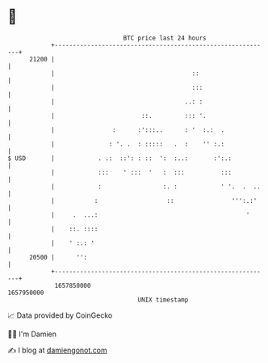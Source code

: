 * 👋

#+begin_example
                                   BTC price last 24 hours                    
               +------------------------------------------------------------+ 
         21200 |                                                            | 
               |                                      ::                    | 
               |                                      :::                   | 
               |                                    ..: :                   | 
               |                        ::.         ::: '.                  | 
               |                :      :':::..      : '  :.:  .             | 
               |               : '. .  : :::::   .  :    '' :.:             | 
   $ USD       |            . .:  ::': : ::  ':  :..:       :':.:           | 
               |            :::    ' :::  '   :  :::          :::           | 
               |            :                 :. :            ' '.  .  ..   | 
               |           :                   ::                ''':.:'    | 
               |     .  ...:                                         '      | 
               |    ::. ::::                                                | 
               |    ' :.: '                                                 | 
         20500 |      '':                                                   | 
               +------------------------------------------------------------+ 
                1657850000                                        1657950000  
                                       UNIX timestamp                         
#+end_example
📈 Data provided by CoinGecko

🧑‍💻 I'm Damien

✍️ I blog at [[https://www.damiengonot.com][damiengonot.com]]
